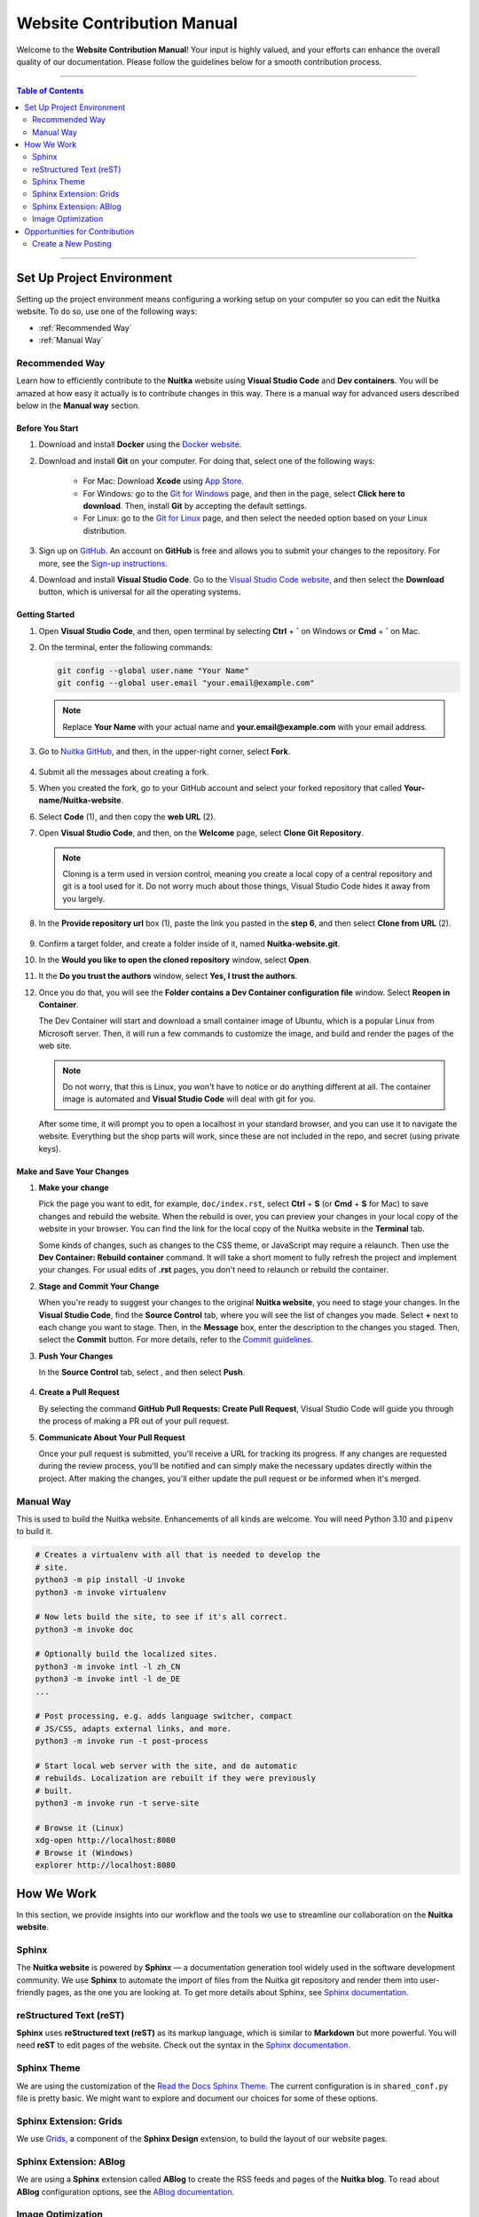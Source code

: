 #############################
 Website Contribution Manual
#############################

Welcome to the **Website Contribution Manual**! Your input is highly
valued, and your efforts can enhance the overall quality of our
documentation. Please follow the guidelines below for a smooth
contribution process.

----

.. contents:: Table of Contents
   :depth: 2

----

****************************
 Set Up Project Environment
****************************

Setting up the project environment means configuring a working setup on
your computer so you can edit the Nuitka website. To do so, use one of
the following ways:

-  :ref:`Recommended Way`

-  :ref:`Manual Way`

.. _recommended way:

Recommended Way
===============

Learn how to efficiently contribute to the **Nuitka** website using
**Visual Studio Code** and **Dev containers**. You will be amazed at how
easy it actually is to contribute changes in this way. There is a manual
way for advanced users described below in the **Manual way** section.

Before You Start
----------------

#. Download and install **Docker** using the `Docker website
   <https://www.docker.com/products/docker-desktop/>`_.

#. Download and install **Git** on your computer. For doing that, select
   one of the following ways:

      -  For Mac: Download **Xcode** using `App Store
         <https://apps.apple.com/ua/app/xcode/id497799835?l=uk&mt=12>`_.

      -  For Windows: go to the `Git for Windows
         <https://git-scm.com/download/win>`_ page, and then in the
         page, select **Click here to download**. Then, install **Git**
         by accepting the default settings.

      -  For Linux: go to the `Git for Linux
         <https://git-scm.com/download/linux>`_ page, and then select
         the needed option based on your Linux distribution.

#. Sign up on `GitHub <https://github.com>`_. An account on **GitHub**
   is free and allows you to submit your changes to the repository. For
   more, see the `Sign-up instructions
   <https://docs.github.com/en/get-started/quickstart/creating-an-account-on-github>`_.

#. Download and install **Visual Studio Code**. Go to the `Visual Studio
   Code website <https://code.visualstudio.com/>`_, and then select the
   **Download** button, which is universal for all the operating
   systems.

Getting Started
---------------

#. Open **Visual Studio Code**, and then, open terminal by selecting
   **Ctrl** + **`** on Windows or **Cmd** + **`** on Mac.

#. On the terminal, enter the following commands:

   .. code:: bash

      git config --global user.name "Your Name"
      git config --global user.email "your.email@example.com"

   .. note::

      Replace **Your Name** with your actual name and
      **your.email@example.com** with your email address.

#. Go to `Nuitka GitHub
   <https://github.com/Nuitka/Nuitka-website.git>`_, and then, in the
   upper-right corner, select **Fork**.

      .. image:: ../../images/select-fork.png
         :alt: The screenshot of the GitHub page with the Fork button highlighted.
         :width: 600px

#. Submit all the messages about creating a fork.

#. When you created the fork, go to your GitHub account and select your
   forked repository that called **Your-name/Nuitka-website**.

#. Select **Code** (1), and then copy the **web URL** (2).
      .. image:: ../../images/select-code-and-copy.png
         :alt: The screenshot of the GitHub page with the Code button highlighted.
         :width: 600px

#. Open **Visual Studio Code**, and then, on the **Welcome** page,
   select **Clone Git Repository**.

      .. image:: ../../images/select-clone-git-repo.png
         :alt: The screenshot of the Visual Studio Code Welcome page with the Clone Git Repository feature highlighted.
         :width: 600px

   .. note::

      Cloning is a term used in version control, meaning you create a
      local copy of a central repository and git is a tool used for it.
      Do not worry much about those things, Visual Studio Code hides it
      away from you largely.

#. In the **Provide repository url** box (1), paste the link you pasted
   in the **step 6**, and then select **Clone from URL** (2).

      .. image:: ../../images/paste-the-link-to-clone-repo.png
         :alt: The screenshot of the Visual Studio Code Welcome page with the link pasted.
         :width: 600px

#. Confirm a target folder, and create a folder inside of it, named
   **Nuitka-website.git**.

#. In the **Would you like to open the cloned repository** window,
   select **Open**.

#. It the **Do you trust the authors** window, select **Yes, I trust the
   authors**.

#. Once you do that, you will see the **Folder contains a Dev Container
   configuration file** window. Select **Reopen in Container**.

   The Dev Container will start and download a small container image of
   Ubuntu, which is a popular Linux from Microsoft server. Then, it will
   run a few commands to customize the image, and build and render the
   pages of the web site.

   .. note::

      Do not worry, that this is Linux, you won't have to notice or do
      anything different at all. The container image is automated and
      **Visual Studio Code** will deal with git for you.

   After some time, it will prompt you to open a localhost in your
   standard browser, and you can use it to navigate the website.
   Everything but the shop parts will work, since these are not included
   in the repo, and secret (using private keys).

Make and Save Your Changes
--------------------------

#. **Make your change**

   Pick the page you want to edit, for example, ``doc/index.rst``,
   select **Ctrl** + **S** (or **Cmd** + **S** for Mac) to save changes
   and rebuild the website. When the rebuild is over, you can preview
   your changes in your local copy of the website in your browser. You
   can find the link for the local copy of the Nuitka website in the
   **Terminal** tab.

   Some kinds of changes, such as changes to the CSS theme, or
   JavaScript may require a relaunch. Then use the **Dev Container:
   Rebuild container** command. It will take a short moment to fully
   refresh the project and implement your changes. For usual edits of
   **.rst** pages, you don't need to relaunch or rebuild the container.

#. **Stage and Commit Your Change**

   When you're ready to suggest your changes to the original **Nuitka
   website**, you need to stage your changes. In the **Visual Studio
   Code**, find the **Source Control** tab, where you will see the list
   of changes you made. Select **+** next to each change you want to
   stage. Then, in the **Message** box, enter the description to the
   changes you staged. Then, select the **Commit** button. For more
   details, refer to the `Commit guidelines
   <https://code.visualstudio.com/docs/sourcecontrol/overview#_commit>`_.

#. **Push Your Changes**

   In the **Source Control** tab, select |three-dots|, and then select
   **Push**.

      .. |three-dots| image:: ../../images/select-three-dots.png
         :alt: The screenshot of the three dots button.
         :width: 30px

#. **Create a Pull Request**

   By selecting the command **GitHub Pull Requests: Create Pull
   Request**, Visual Studio Code will guide you through the process of
   making a PR out of your pull request.

#. **Communicate About Your Pull Request**

   Once your pull request is submitted, you'll receive a URL for
   tracking its progress. If any changes are requested during the review
   process, you'll be notified and can simply make the necessary updates
   directly within the project. After making the changes, you'll either
   update the pull request or be informed when it's merged.

.. _manual way:

Manual Way
==========

This is used to build the Nuitka website. Enhancements of all kinds are
welcome. You will need Python 3.10 and ``pipenv`` to build it.

.. code:: bash

   # Creates a virtualenv with all that is needed to develop the
   # site.
   python3 -m pip install -U invoke
   python3 -m invoke virtualenv

   # Now lets build the site, to see if it's all correct.
   python3 -m invoke doc

   # Optionally build the localized sites.
   python3 -m invoke intl -l zh_CN
   python3 -m invoke intl -l de_DE
   ...

   # Post processing, e.g. adds language switcher, compact
   # JS/CSS, adapts external links, and more.
   python3 -m invoke run -t post-process

   # Start local web server with the site, and do automatic
   # rebuilds. Localization are rebuilt if they were previously
   # built.
   python3 -m invoke run -t serve-site

   # Browse it (Linux)
   xdg-open http://localhost:8080
   # Browse it (Windows)
   explorer http://localhost:8080

*************
 How We Work
*************

In this section, we provide insights into our workflow and the tools we
use to streamline our collaboration on the **Nuitka website**.

Sphinx
======

The **Nuitka website** is powered by **Sphinx** — a documentation
generation tool widely used in the software development community. We
use **Sphinx** to automate the import of files from the Nuitka git
repository and render them into user-friendly pages, as the one you are
looking at. To get more details about Sphinx, see `Sphinx documentation
<https://www.sphinx-doc.org/en/master/index.html>`__.

reStructured Text (reST)
========================

**Sphinx** uses **reStructured text (reST)** as its markup language,
which is similar to **Markdown** but more powerful. You will need
**reST** to edit pages of the website. Check out the syntax in the
`Sphinx documentation
<https://www.sphinx-doc.org/en/master/usage/restructuredtext/basics.html>`__.

Sphinx Theme
============

We are using the customization of the `Read the Docs Sphinx Theme
<https://sphinx-rtd-theme.readthedocs.io/en/stable/index.html>`_. The
current configuration is in ``shared_conf.py`` file is pretty basic. We
might want to explore and document our choices for some of these
options.

Sphinx Extension: Grids
=======================

We use `Grids
<https://sphinx-design.readthedocs.io/en/latest/grids.html>`_, a
component of the **Sphinx Design** extension, to build the layout of our
website pages.

Sphinx Extension: ABlog
=======================

We are using a **Sphinx** extension called **ABlog** to create the RSS
feeds and pages of the **Nuitka blog**. To read about **ABlog**
configuration options, see the `ABlog documentation
<https://ablog.readthedocs.io/en/stable/manual/ablog-configuration-options.html>`_.

Image Optimization
==================

We optimize all the images we insert in the website to enhance website
performance and achieve better search engine rankings. To optimize
images, open a new terminal in the **Visual Studio Code** and paste the
following code:

.. code:: bash

   # Optimize PNG files like this, normally not needed, this
   # is lossless.
   sudo apt-get install optipng
   find . -iname *.png -a -type f -exec optipng -o7 -zm1-9 {} \;

   # Optimize JPEG files like this, normally not needed, this
   # is lossless.
   sudo apt-get install jpegoptim
   find . -iname *.jpg -a -type f -exec jpegoptim {} \;

********************************
 Opportunities for Contribution
********************************

In this section, you can see the ways to contribute to the **Nuitka
website**.

Create a New Posting
====================

To create a new page on the **Nuitka website**, do the following:

#. Open **Visual Studio Code**, and then go to the **Explorer** tab to
   navigate to the directory of the project.

#. Right-click on the directory where you want to create the new
   posting, then select **New File**. Or select **Ctrl** + **Shift** +
   **P**.

#. Name the file with the **.rst** extension. For example,
   **new-posting.rst**.

#. Save the file by selecting **Ctrl** + **S**.
